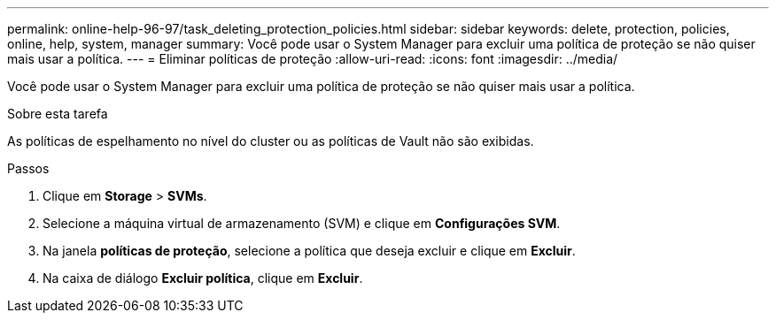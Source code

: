 ---
permalink: online-help-96-97/task_deleting_protection_policies.html 
sidebar: sidebar 
keywords: delete, protection, policies, online, help, system, manager 
summary: Você pode usar o System Manager para excluir uma política de proteção se não quiser mais usar a política. 
---
= Eliminar políticas de proteção
:allow-uri-read: 
:icons: font
:imagesdir: ../media/


[role="lead"]
Você pode usar o System Manager para excluir uma política de proteção se não quiser mais usar a política.

.Sobre esta tarefa
As políticas de espelhamento no nível do cluster ou as políticas de Vault não são exibidas.

.Passos
. Clique em *Storage* > *SVMs*.
. Selecione a máquina virtual de armazenamento (SVM) e clique em *Configurações SVM*.
. Na janela *políticas de proteção*, selecione a política que deseja excluir e clique em *Excluir*.
. Na caixa de diálogo *Excluir política*, clique em *Excluir*.

